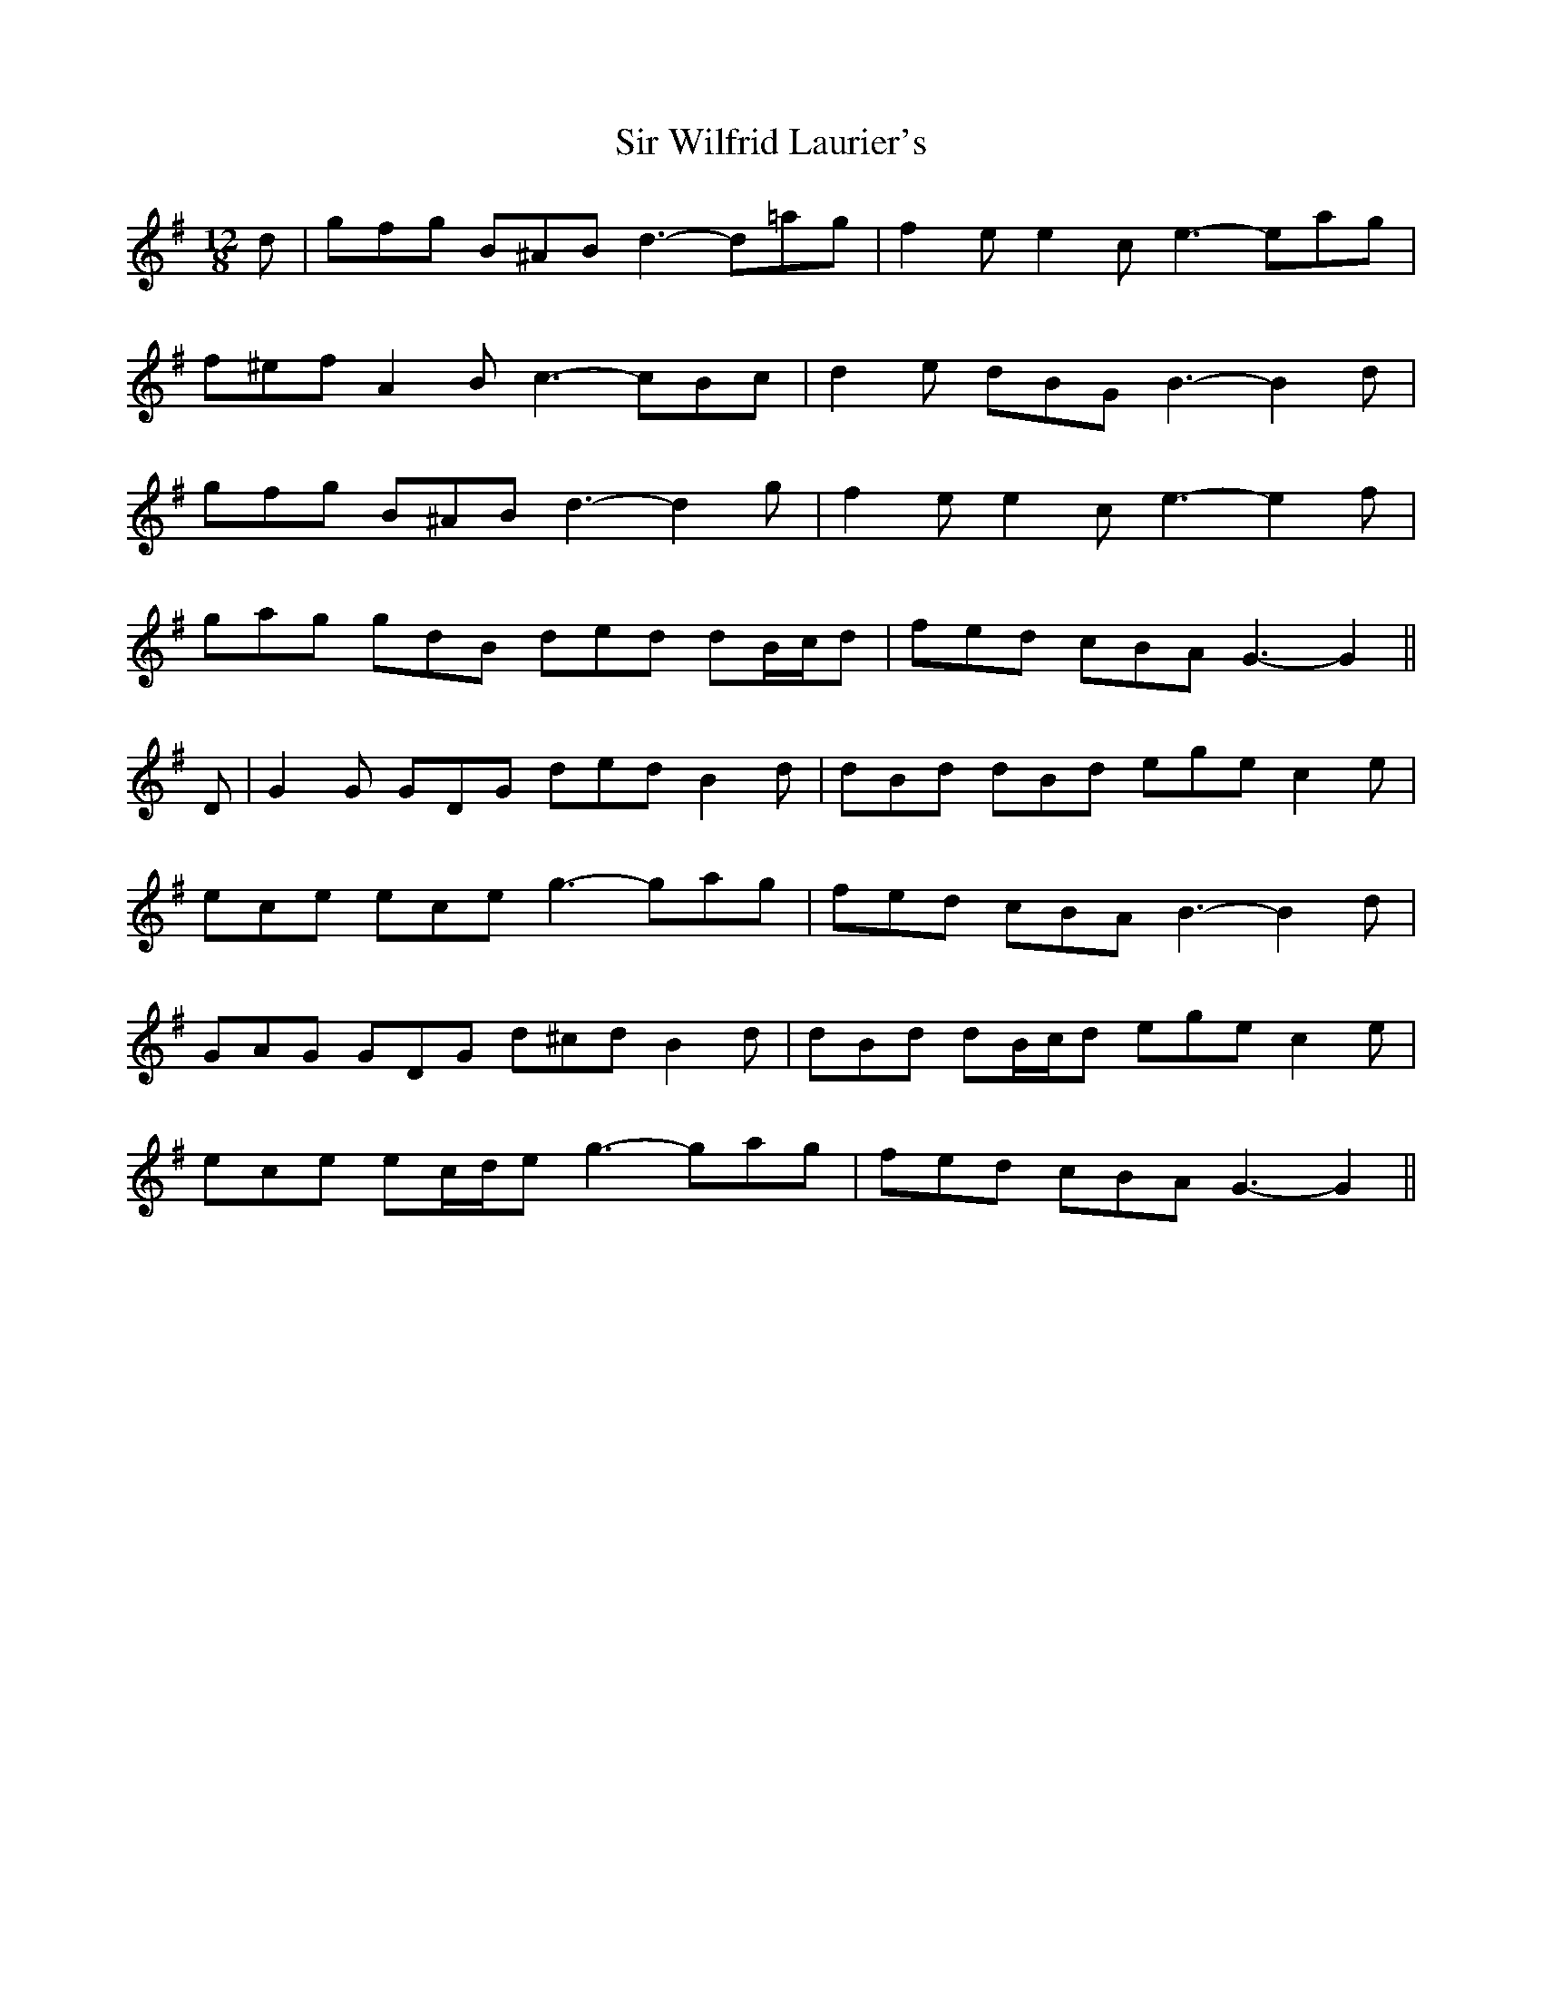 X: 37209
T: Sir Wilfrid Laurier's
R: jig
M: 6/8
K: Gmajor
M:12/8
d|gfg B^AB d3- d=ag|f2 e e2 c e3- eag|
f^ef A2 B c3- cBc|d2 e dBG B3- B2 d|
gfg B^AB d3- d2 g|f2 e e2 c e3- e2 f|
gag gdB ded dB/c/d|fed cBA G3- G2||
D|G2 G GDG ded B2 d|dBd dBd ege c2 e|
ece ece g3- gag|fed cBA B3- B2 d|
GAG GDG d^cd B2 d|dBd dB/c/d ege c2 e|
ece ec/d/e g3- gag|fed cBA G3- G2||

